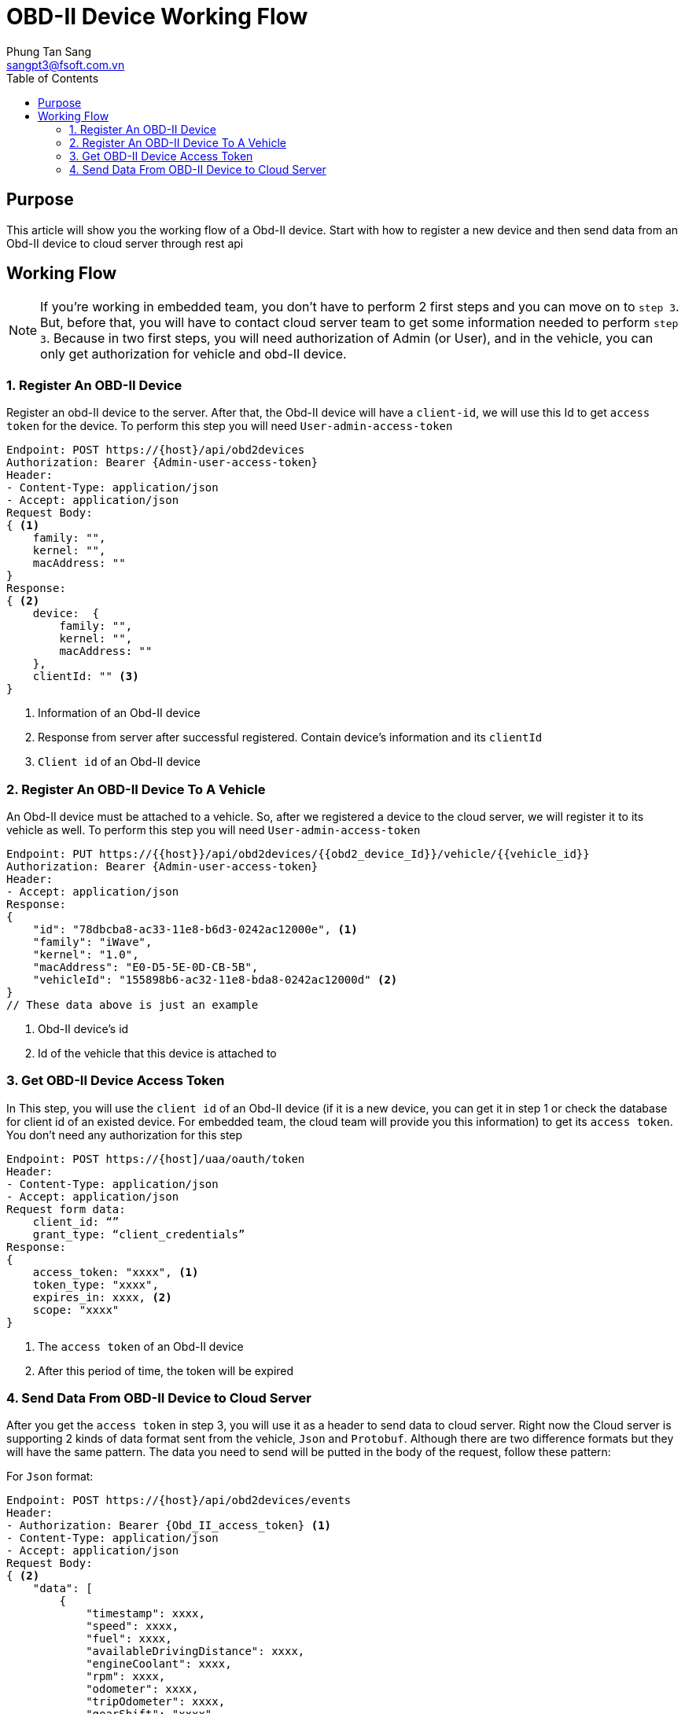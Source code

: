 = OBD-II Device Working Flow
Phung Tan Sang <sangpt3@fsoft.com.vn>
:toc:
:homepage: https://trilliumsecure.com
:icons: font
:source-highlighter: pygments

== Purpose

This article will show you the working flow of a Obd-II device. Start with how to register a new device
and then send data from an Obd-II device to cloud server through rest api

== Working Flow

NOTE: If you're working in embedded team, you don't have to perform 2 first steps and you can move on to `step 3`.
But, before that, you will have to contact cloud server team to get some information needed to perform `step 3`.
Because in two first steps, you will need authorization of Admin (or User), and in the vehicle, you can only get
authorization for vehicle and obd-II device.

=== 1. Register An OBD-II Device

Register an obd-II device to the server.
After that, the Obd-II device will have a `client-id`, we will use this Id to get `access token` for the device.
To perform this step you will need `User-admin-access-token`

[source]
----
Endpoint: POST https://{host}/api/obd2devices
Authorization: Bearer {Admin-user-access-token}
Header:
- Content-Type: application/json
- Accept: application/json
Request Body:
{ <1>
    family: "",
    kernel: "",
    macAddress: ""
}
Response:
{ <2>
    device:  {
        family: "",
        kernel: "",
        macAddress: ""
    },
    clientId: "" <3>
}
----

<1> Information of an Obd-II device
<2> Response from server after successful registered. Contain device's information and its `clientId`
<3> `Client id` of an Obd-II device

=== 2. Register An OBD-II Device To A Vehicle

An Obd-II device must be attached to a vehicle. So, after we registered a device to the cloud server,
we will register it to its vehicle as well.
To perform this step you will need `User-admin-access-token`

[source]
----
Endpoint: PUT https://{{host}}/api/obd2devices/{{obd2_device_Id}}/vehicle/{{vehicle_id}}
Authorization: Bearer {Admin-user-access-token}
Header:
- Accept: application/json
Response:
{
    "id": "78dbcba8-ac33-11e8-b6d3-0242ac12000e", <1>
    "family": "iWave",
    "kernel": "1.0",
    "macAddress": "E0-D5-5E-0D-CB-5B",
    "vehicleId": "155898b6-ac32-11e8-bda8-0242ac12000d" <2>
}
// These data above is just an example
----

<1> Obd-II device's id
<2> Id of the vehicle that this device is attached to

=== 3. Get OBD-II Device Access Token

In This step, you will use the `client id` of an Obd-II device (if it is a new device, you can get it in step 1 or
check the database for client id of an existed device. For embedded team, the cloud team will provide you this
information) to get its `access token`. You don't need any authorization for this step

[source]
----
Endpoint: POST https://{host]/uaa/oauth/token
Header:
- Content-Type: application/json
- Accept: application/json
Request form data:
    client_id: “”
    grant_type: “client_credentials”
Response:
{
    access_token: "xxxx", <1>
    token_type: "xxxx",
    expires_in: xxxx, <2>
    scope: "xxxx"
}
----

<1> The `access token` of an Obd-II device
<2> After this period of time, the token will be expired

=== 4. Send Data From OBD-II Device to Cloud Server

After you get the `access token` in step 3, you will use it as a header to send data to cloud server.
Right now the Cloud server is supporting 2 kinds of data format sent from the vehicle, `Json` and `Protobuf`.
Although there are two difference formats but they will have the same pattern.
The data you need to send will be putted in the body of the request, follow these pattern:

For `Json` format:
[source]
----
Endpoint: POST https://{host}/api/obd2devices/events
Header:
- Authorization: Bearer {Obd_II_access_token} <1>
- Content-Type: application/json
- Accept: application/json
Request Body:
{ <2>
    "data": [
        {
            "timestamp": xxxx,
            "speed": xxxx,
            "fuel": xxxx,
            "availableDrivingDistance": xxxx,
            "engineCoolant": xxxx,
            "rpm": xxxx,
            "odometer": xxxx,
            "tripOdometer": xxxx,
            "gearShift": "xxxx",
            "gps": {
                "longitude": xxxx,
                "latitude": xxxx
            },
            "brakingDistance": xxxx,
            "mpg": xxxx,
            "mil": [
                {
                    "type": "xxxx",
                    "criticalLevel": "xxxx",
                    "content": "xxxx"
                },
                {
                    "type": "xxxx",
                    "criticalLevel": "xxxx",
                    "content": "xxxx"
                },
                ...
            ]
        },
        ....
    ]
}
----

<1> The `access token` of an Obd-II device that you get from `step 3`.
<2> The data you sent from the device, this must be sent as `Json` format.

For `Protobuf` format:
[source]
----
Endpoint: POST https://{host}/api/obd2devices/events
Header:
- Authorization: Bearer {Obd_II_access_token} <1>
- Content-Type: application/x-protobuf
- Accept: application/json
Request Body:
{ <2>
    "data": [
        {
            "timestamp": xxxx,
            "speed": xxxx,
            "fuel": xxxx,
            "availableDrivingDistance": xxxx,
            "engineCoolant": xxxx,
            "rpm": xxxx,
            "odometer": xxxx,
            "tripOdometer": xxxx,
            "gearShift": "xxxx",
            "gps": {
                "longitude": xxxx,
                "latitude": xxxx
            },
            "brakingDistance": xxxx,
            "mpg": xxxx,
            "mil": [
                {
                    "type": "xxxx",
                    "criticalLevel": "xxxx",
                    "content": "xxxx"
                },
                {
                    "type": "xxxx",
                    "criticalLevel": "xxxx",
                    "content": "xxxx"
                },
                ...
            ]
        },
        ....
    ]
}
----

<1> The `access token` of an Obd-II device that you get from `step 3`.
<2> The data you sent from the device, this must be sent as `Protobuf`. The pattern here is just an example
    in readable JSon format
